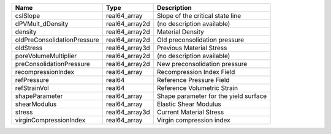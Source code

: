 

=========================== ============== ===================================== 
Name                        Type           Description                           
=========================== ============== ===================================== 
cslSlope                    real64_array   Slope of the critical state line      
dPVMult_dDensity            real64_array2d (no description available)            
density                     real64_array2d Material Density                      
oldPreConsolidationPressure real64_array2d Old preconsolidation pressure         
oldStress                   real64_array3d Previous Material Stress              
poreVolumeMultiplier        real64_array2d (no description available)            
preConsolidationPressure    real64_array2d New preconsolidation pressure         
recompressionIndex          real64_array   Recompression Index Field             
refPressure                 real64         Reference Pressure Field              
refStrainVol                real64         Reference Volumetric Strain           
shapeParameter              real64_array   Shape parameter for the yield surface 
shearModulus                real64_array   Elastic Shear Modulus                 
stress                      real64_array3d Current Material Stress               
virginCompressionIndex      real64_array   Virgin compression index              
=========================== ============== ===================================== 


